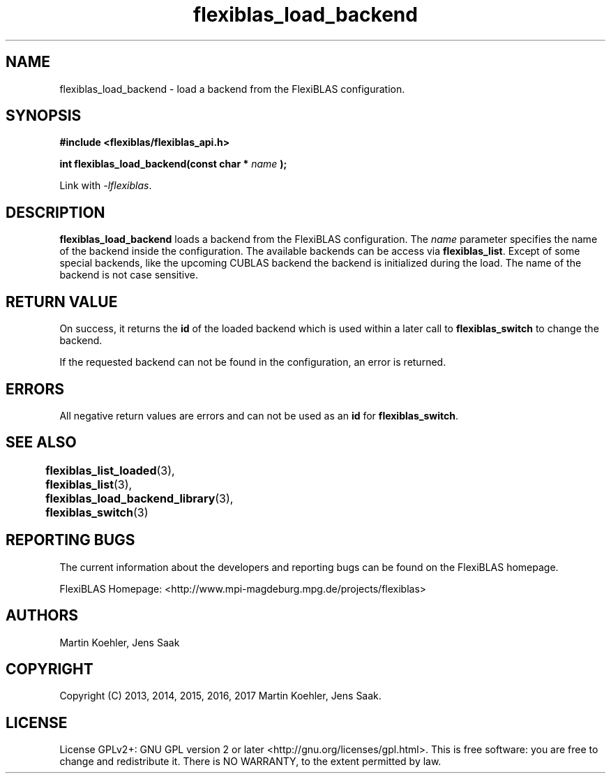 .TH flexiblas_load_backend  3 "Mar. 2017" "M. Koehler" "The FlexiBLAS Library" 
.SH NAME
flexiblas_load_backend \- load a backend from the FlexiBLAS configuration. 

.SH SYNOPSIS
\fB#include <flexiblas/flexiblas_api.h>

\fBint flexiblas_load_backend(const char * \fIname\fB );\fR

Link with \fI-lflexiblas\fR. 

.SH DESCRIPTION
\fBflexiblas_load_backend\fR loads a backend from the FlexiBLAS configuration. The \fIname\fR
parameter specifies the name of the backend inside the configuration. The available backends
can be access via \fBflexiblas_list\fR. Except of some special backends, like the 
upcoming CUBLAS backend the backend is initialized during the load. The name of the backend 
is not case sensitive. 


.SH RETURN VALUE
On success, it returns the \fBid\fR of the loaded backend which is used within a later call 
to \fBflexiblas_switch\fR to change the backend. 

If the requested backend can not be found in the configuration, an error is returned. 

.SH ERRORS

All negative return values are errors and can not be used as an \fBid\fR for \fBflexiblas_switch\fR. 

.SH SEE ALSO 
.BR flexiblas_list_loaded (3), 
.BR flexiblas_list (3), 
.BR flexiblas_load_backend_library (3), 
.BR flexiblas_switch (3) 
	
.SH REPORTING BUGS
The current information about the developers and reporting bugs can be found on the FlexiBLAS homepage. 

FlexiBLAS Homepage: <http://www.mpi-magdeburg.mpg.de/projects/flexiblas>

.SH AUTHORS 
 Martin Koehler, Jens Saak 

.SH COPYRIGHT
Copyright (C) 2013, 2014, 2015, 2016, 2017 Martin Koehler, Jens Saak. 
.SH LICENSE
License GPLv2+: GNU GPL version 2 or later <http://gnu.org/licenses/gpl.html>.
This is free software: you are free to change and redistribute it.  There is NO WARRANTY, to the extent permitted by law.

